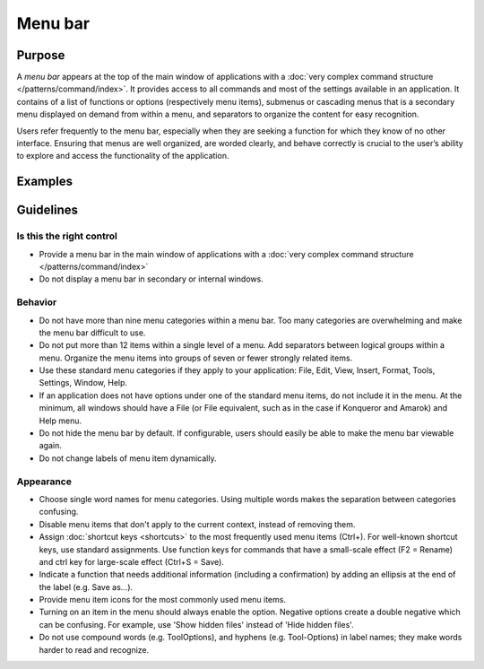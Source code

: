 Menu bar
========

Purpose
-------

A *menu bar* appears at the top of the main window of applications with
a :doc:`very complex command structure </patterns/command/index>`. It provides access to all commands
and most of the settings available in an application. It contains of a
list of functions or options (respectively menu items), submenus or
cascading menus that is a secondary menu displayed on demand from within
a menu, and separators to organize the content for easy recognition.

Users refer frequently to the menu bar, especially when they are seeking
a function for which they know of no other interface. Ensuring that
menus are well organized, are worded clearly, and behave correctly is
crucial to the user’s ability to explore and access the functionality of
the application.

Examples
--------

Guidelines
----------

Is this the right control
~~~~~~~~~~~~~~~~~~~~~~~~~

-  Provide a menu bar in the main window of applications with a
   :doc:`very complex command structure </patterns/command/index>`
-  Do not display a menu bar in secondary or internal windows.

Behavior
~~~~~~~~

-  Do not have more than nine menu categories within a menu bar. Too
   many categories are overwhelming and make the menu bar difficult to
   use.
-  Do not put more than 12 items within a single level of a menu. Add
   separators between logical groups within a menu. Organize the menu
   items into groups of seven or fewer strongly related items.
-  Use these standard menu categories if they apply to your application:
   File, Edit, View, Insert, Format, Tools, Settings, Window, Help.
-  If an application does not have options under one of the standard
   menu items, do not include it in the menu. At the minimum, all
   windows should have a File (or File equivalent, such as in the case
   if Konqueror and Amarok) and Help menu.
-  Do not hide the menu bar by default. If configurable, users should
   easily be able to make the menu bar viewable again.
-  Do not change labels of menu item dynamically.

Appearance
~~~~~~~~~~

-  Choose single word names for menu categories. Using multiple words
   makes the separation between categories confusing.
-  Disable menu items that don't apply to the current context, instead
   of removing them.
-  Assign :doc:`shortcut keys <shortcuts>` to the most frequently used menu items
   (Ctrl+). For well-known shortcut keys, use standard assignments. Use
   function keys for commands that have a small-scale effect (F2 =
   Rename) and ctrl key for large-scale effect (Ctrl+S = Save).
-  Indicate a function that needs additional information (including a
   confirmation) by adding an ellipsis at the end of the label (e.g.
   Save as…).
-  Provide menu item icons for the most commonly used menu items.
-  Turning on an item in the menu should always enable the option.
   Negative options create a double negative which can be confusing. For
   example, use 'Show hidden files' instead of 'Hide hidden files'.
-  Do not use compound words (e.g. ToolOptions), and hyphens (e.g. Tool-Options)
   in label names; they make words harder to read and recognize.
